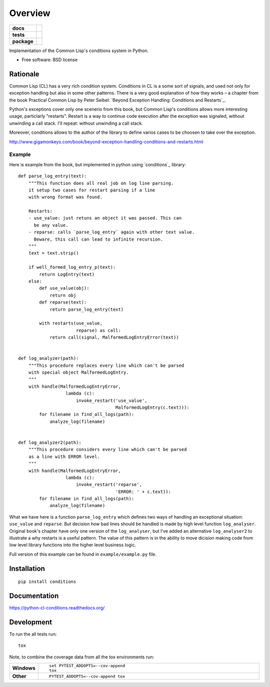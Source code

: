========
Overview
========

.. start-badges

.. list-table::
    :stub-columns: 1

    * - docs
      - |docs|
    * - tests
      - | |travis| |requires|
        | |codecov|
    * - package
      - |version| |downloads| |wheel| |supported-versions| |supported-implementations|

.. |docs| image:: https://readthedocs.org/projects/python-cl-conditions/badge/?style=flat
    :target: https://readthedocs.org/projects/python-cl-conditions
    :alt: Documentation Status

.. |travis| image:: https://travis-ci.org/svetlyak40wt/python-cl-conditions.svg?branch=master
    :alt: Travis-CI Build Status
    :target: https://travis-ci.org/svetlyak40wt/python-cl-conditions

.. |requires| image:: https://requires.io/github/svetlyak40wt/python-cl-conditions/requirements.svg?branch=master
    :alt: Requirements Status
    :target: https://requires.io/github/svetlyak40wt/python-cl-conditions/requirements/?branch=master

.. |codecov| image:: https://codecov.io/github/svetlyak40wt/python-cl-conditions/coverage.svg?branch=master
    :alt: Coverage Status
    :target: https://codecov.io/github/svetlyak40wt/python-cl-conditions

.. |version| image:: https://img.shields.io/pypi/v/conditions.svg?style=flat
    :alt: PyPI Package latest release
    :target: https://pypi.python.org/pypi/conditions

.. |downloads| image:: https://img.shields.io/pypi/dm/conditions.svg?style=flat
    :alt: PyPI Package monthly downloads
    :target: https://pypi.python.org/pypi/conditions

.. |wheel| image:: https://img.shields.io/pypi/wheel/conditions.svg?style=flat
    :alt: PyPI Wheel
    :target: https://pypi.python.org/pypi/conditions

.. |supported-versions| image:: https://img.shields.io/pypi/pyversions/conditions.svg?style=flat
    :alt: Supported versions
    :target: https://pypi.python.org/pypi/conditions

.. |supported-implementations| image:: https://img.shields.io/pypi/implementation/conditions.svg?style=flat
    :alt: Supported implementations
    :target: https://pypi.python.org/pypi/conditions


.. end-badges

Implementation of the Common Lisp's conditions system in Python.

* Free software: BSD license

Rationale
=========

Common Lisp (CL) has a very rich condition system. Conditions in CL is a some sort
of signals, and used not only for exception handling but also in some other patterns.
There is a very good explanation of how they works – a chapter from the book
Practical Common Lisp by Peter Seibel:
`Beyond Exception Handling: Conditions and Restarts`_.

Python's exceptions cover only one scenerio from this book, but Common Lisp's conditions
allows more interesting usage, particlarly "restarts". Restart is a way to continue
code execution after the exception was signaled, without unwinding a call stack.
I'll repeat: without unwinding a call stack.

Moreover, conditions allows to the author of the library to define varios cases to be
choosen to take over the exception.

http://www.gigamonkeys.com/book/beyond-exception-handling-conditions-and-restarts.html

Example
-------

Here is example from the book, but implemented in python using `conditions`_ library::

    def parse_log_entry(text):
        """This function does all real job on log line parsing.
        it setup two cases for restart parsing if a line
        with wrong format was found.

        Restarts:
        - use_value: just retuns an object it was passed. This can
          be any value.
        - reparse: calls `parse_log_entry` again with other text value.
          Beware, this call can lead to infinite recursion.
        """
        text = text.strip()

        if well_formed_log_entry_p(text):
            return LogEntry(text)
        else:
            def use_value(obj):
                return obj
            def reparse(text):
                return parse_log_entry(text)

            with restarts(use_value,
                          reparse) as call:
                return call(signal, MalformedLogEntryError(text))


    def log_analyzer(path):
        """This procedure replaces every line which can't be parsed
        with special object MalformedLogEntry.
        """
        with handle(MalformedLogEntryError,
                      lambda (c):
                          invoke_restart('use_value',
                                         MalformedLogEntry(c.text))):
            for filename in find_all_logs(path):
                analyze_log(filename)


    def log_analyzer2(path):
        """This procedure considers every line which can't be parsed
        as a line with ERROR level.
        """
        with handle(MalformedLogEntryError,
                      lambda (c):
                          invoke_restart('reparse',
                                         'ERROR: ' + c.text)):
            for filename in find_all_logs(path):
                analyze_log(filename)


What we have here is a function ``parse_log_entry`` which defines two
ways of handling an exceptional situation: ``use_value`` and ``reparse``.
But decision how bad lines should be handled is made by high level function
``log_analyser``. Original book's chapter have only one version of the
``log_analyser``, but I've added an alternative ``log_analyser2`` to
illustrate a why restarts is a useful pattern. The value of this
pattern is in the ability to move dicision making code from low level
library functions into the higher level business logic.

Full version of this example can be found in ``example/example.py`` file.

Installation
============

::

    pip install conditions

Documentation
=============

https://python-cl-conditions.readthedocs.org/

Development
===========

To run the all tests run::

    tox

Note, to combine the coverage data from all the tox environments run:

.. list-table::
    :widths: 10 90
    :stub-columns: 1

    - - Windows
      - ::

            set PYTEST_ADDOPTS=--cov-append
            tox

    - - Other
      - ::

            PYTEST_ADDOPTS=--cov-append tox
